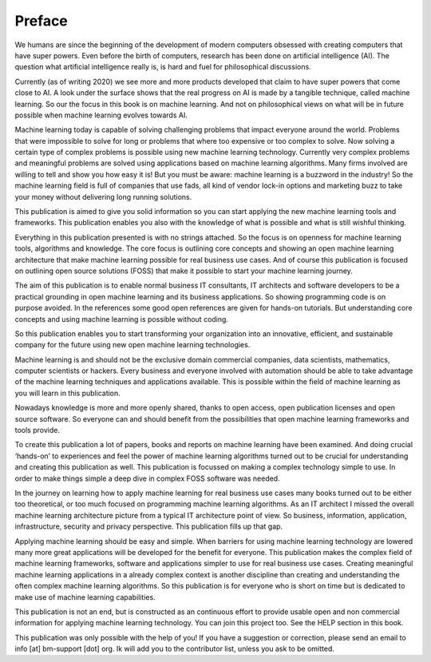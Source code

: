 Preface
==========

We humans are since the beginning of the development of modern computers obsessed with creating computers that have super powers. Even before the birth of computers, research has been done on artificial intelligence (AI). The question what artificial intelligence really is, is hard and fuel for philosophical discussions. 

Currently (as of writing 2020) we see more and more products developed that claim to have super powers that come close to AI. A look under the surface shows that the real progress on AI is made by a tangible technique, called machine learning. So our the focus in this book is on machine learning. And not on philosophical views on what will be in future possible when machine learning evolves towards AI.

Machine learning today is capable of solving challenging problems that impact everyone around the world. Problems that were impossible to solve for long or problems that where too expensive or too complex to solve. Now solving a certain type of complex problems is possible using new machine learning technology.  Currently very complex problems and meaningful problems are solved using applications based on machine learning algorithms. Many firms involved are willing to tell and show you how easy it is! But you must be aware: machine learning is a buzzword in the industry! So the machine learning field is full of companies that use fads, all kind of vendor lock-in options and marketing buzz to take your money without delivering long running solutions.

This publication is aimed to give you solid information so you can start applying the new machine learning tools and frameworks. This publication enables you also with the knowledge of what is possible and what is still wishful thinking. 

Everything in this publication presented is with no strings attached. So the focus is on openness for machine learning tools, algorithms and knowledge. The core focus is outlining core concepts and showing an open machine learning architecture that make machine learning possible for real business use cases. And of course this publication is focused  on outlining open source solutions (FOSS) that make it possible to start your machine learning journey. 

The aim of this publication is to enable normal business IT consultants, IT architects and software developers to be a practical grounding in open machine learning and its business applications. So showing programming code is on purpose avoided. In the references some good open references are given for hands-on tutorials. But understanding core concepts and using machine learning is possible without coding. 

So this publication enables you to start transforming your organization into an innovative, efficient, and sustainable company for the future using new open machine learning technologies. 


Machine learning is and should not be the exclusive domain commercial companies, data scientists, mathematics, computer scientists or hackers. Every business and everyone involved with automation should be able to take advantage of the machine learning techniques and applications available. This is possible within the field of machine learning as you will learn in this publication.

Nowadays knowledge is more and more openly shared, thanks to open access, open publication licenses and open source software. So everyone can and should benefit from the possibilities that open machine learning frameworks and tools provide. 

To create this publication a lot of papers, books and reports on machine learning have been examined. And doing crucial ‘hands-on’ to experiences and feel the power of machine learning algorithms turned out to be crucial for understanding and creating this publication as well. This publication is focussed on making a complex technology simple to use. In order to make things simple a deep dive in complex FOSS software was needed.

In the journey on learning how to apply machine learning for real business use cases many books turned out to be either too theoretical, or too much focused on programming machine learning algorithms. As an IT architect I missed the overall machine learning architecture picture from a typical IT architecture point of view. So business, information, application, infrastructure, security and privacy perspective. This publication fills up that gap. 

Applying machine learning should be easy and simple. When barriers for using machine learning technology are lowered many more great applications will be developed for the benefit for everyone. This publication makes the complex field of machine learning frameworks, software and applications simpler to use for real business use cases. Creating meaningful machine learning applications in a already complex context is another discipline than creating and understanding the often complex machine learning algorithms. So this publication is for everyone who is short on time but is dedicated to make use of machine learning capabilities.

This publication is not an end, but is constructed as an continuous effort to provide usable open and non commercial information for applying machine learning technology. You can join this project too. See the HELP section in this book.

This publication was only possible with the help of you! If you have a suggestion or correction, please send an email to info [at] bm-support [dot] org. Ik will add you to the contributor list, unless you ask to be omitted. 



